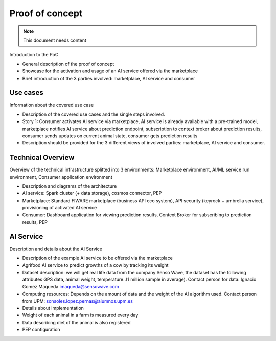 ====================
Proof of concept
====================

.. note::
   This document needs content


Introduction to the PoC

* General description of the proof of concept
* Showcase for the activation and usage of an AI service offered via the marketplace
* Brief introduction of the 3 parties involved: marketplace, AI service and consumer



-----------------
Use cases
-----------------

Information about the covered use case

* Description of the covered use cases and the single steps involved.
* Story 1: Consumer activates AI service via marketplace, AI service is already available with a pre-trained model, marketplace notifies AI service about prediction endpoint, subscription to context broker about prediction results, consumer sends updates on current animal state, consumer gets prediction results
* Description should be provided for the 3 different views of involved parties: marketplace, AI service and consumer.




-------------------
Technical Overview
-------------------

Overview of the technical infrastructure splitted into 3 environments: Marketplace environment, AI/ML service run environment, Consumer application environment

* Description and diagrams of the architecture
* AI service: Spark cluster (+ data storage), cosmos connector, PEP
* Marketplace: Standard FIWARE marketplace (business API eco system), API security (keyrock + umbrella service), provisioning of activated AI service
* Consumer: Dashboard application for viewing prediction results, Context Broker for subscribing to prediction results, PEP
 




------------------------
AI Service
------------------------

Description and details about the AI Service

* Description of the example AI service to be offered via the marketplace
* Agrifood AI service to predict growths of a cow by tracking its weight
* Dataset description: we will get real life data from the company Senso Wave, the dataset has the following attributes GPS data, animal weight, temperature..(1 million sample in average). Contact person for data:  Ignacio Gomez Maqueda  imaqueda@sensowave.com 
* Computing resources: Depends on the amount of data and the weight of the AI algorithm used. Contact person from UPM: sonsoles.lopez.pernas@alumnos.upm.es  
* Details about implementation
* Weight of each animal in a farm is measured every day 
* Data describing diet of the animal is also registered
* PEP configuration


